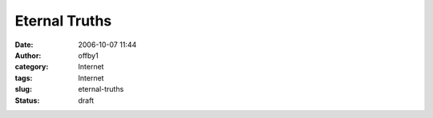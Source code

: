 Eternal Truths
##############
:date: 2006-10-07 11:44
:author: offby1
:category: Internet
:tags: Internet
:slug: eternal-truths
:status: draft

.. raw:: html

    <blockquote>
    There ought to be a word in the English language which captures the
    idea of people decrying the provincial bigotry of others in a
    provincial and bigoted tone.
    <footer><a href="http://metatalk.metafilter.com/mefi/12826#348013">dios</a></footer>
    </blockquote
